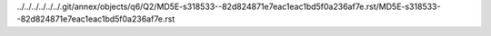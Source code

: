 ../../../../../../.git/annex/objects/q6/Q2/MD5E-s318533--82d824871e7eac1eac1bd5f0a236af7e.rst/MD5E-s318533--82d824871e7eac1eac1bd5f0a236af7e.rst